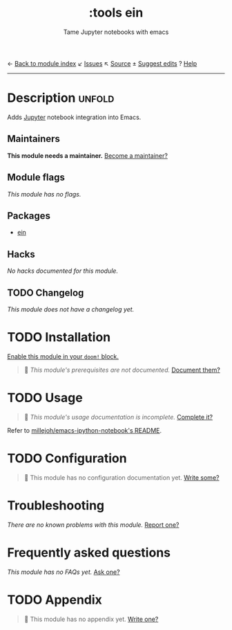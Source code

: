← [[doom-module-index:][Back to module index]]               ↙ [[doom-module-issues:::tools ein][Issues]]  ↖ [[doom-module-source:tools/ein][Source]]  ± [[doom-suggest-edit:][Suggest edits]]  ? [[doom-help-modules:][Help]]
--------------------------------------------------------------------------------
#+TITLE:    :tools ein
#+SUBTITLE: Tame Jupyter notebooks with emacs
#+CREATED:  April 11, 2018
#+SINCE:    21.12.0 (#524)

* Description :unfold:
Adds [[https://jupyter.org/][Jupyter]] notebook integration into Emacs.

** Maintainers
*This module needs a maintainer.* [[doom-contrib-maintainer:][Become a maintainer?]]

** Module flags
/This module has no flags./

** Packages
- [[doom-package:][ein]]

** Hacks
/No hacks documented for this module./

** TODO Changelog
# This section will be machine generated. Don't edit it by hand.
/This module does not have a changelog yet./

* TODO Installation
[[id:01cffea4-3329-45e2-a892-95a384ab2338][Enable this module in your ~doom!~ block.]]

#+begin_quote
 🔨 /This module's prerequisites are not documented./ [[doom-contrib-module:][Document them?]]
#+end_quote

* TODO Usage
#+begin_quote
 🔨 /This module's usage documentation is incomplete./ [[doom-contrib-module:][Complete it?]]
#+end_quote

Refer to [[https://github.com/millejoh/emacs-ipython-notebook][millejoh/emacs-ipython-notebook's README]].

* TODO Configuration
#+begin_quote
 🔨 This module has no configuration documentation yet. [[doom-contrib-module:][Write some?]]
#+end_quote

* Troubleshooting
/There are no known problems with this module./ [[doom-report:][Report one?]]

* Frequently asked questions
/This module has no FAQs yet./ [[doom-suggest-faq:][Ask one?]]

* TODO Appendix
#+begin_quote
 🔨 This module has no appendix yet. [[doom-contrib-module:][Write one?]]
#+end_quote
